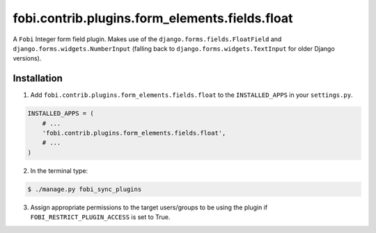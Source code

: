 =================================================
fobi.contrib.plugins.form_elements.fields.float
=================================================
A ``Fobi`` Integer form field plugin. Makes use of the
``django.forms.fields.FloatField`` and ``django.forms.widgets.NumberInput``
(falling back to ``django.forms.widgets.TextInput`` for older Django
versions).

Installation
===============================================
1. Add ``fobi.contrib.plugins.form_elements.fields.float`` to the
   ``INSTALLED_APPS`` in your ``settings.py``.

.. code-block:: python

    INSTALLED_APPS = (
        # ...
        'fobi.contrib.plugins.form_elements.fields.float',
        # ...
    )

2. In the terminal type:

.. code-block:: none

    $ ./manage.py fobi_sync_plugins

3. Assign appropriate permissions to the target users/groups to be using
   the plugin if ``FOBI_RESTRICT_PLUGIN_ACCESS`` is set to True.
